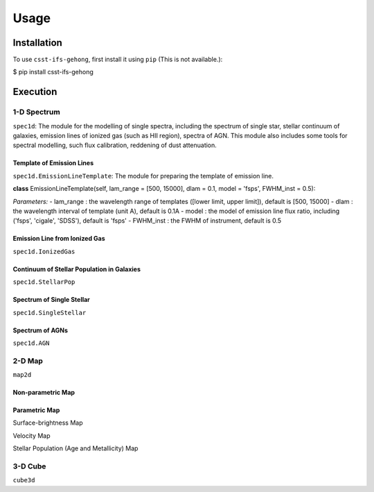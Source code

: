 Usage
=====

.. _installation:

Installation
------------

To use ``csst-ifs-gehong``, first install it using ``pip`` (This is not available.):

.. code-block:: console

$ pip install csst-ifs-gehong

Execution
----------------

1-D Spectrum
~~~~~~~~~~~~~~~~

``spec1d``: The module for the modelling of single spectra, including the spectrum of single star, stellar continuum of galaxies, 
emission lines of ionized gas (such as HII region), spectra of AGN. This module also includes some tools for spectral modelling, such 
flux calibration, reddening of dust attenuation. 

Template of Emission Lines
++++++++++++++++++++++++++

``spec1d.EmissionLineTemplate``: The module for preparing the template of emission line. 

**class** EmissionLineTemplate(self, lam_range = [500, 15000], dlam = 0.1, model = 'fsps', FWHM_inst = 0.5):

*Parameters:*
- lam_range  : the wavelength range of templates ([lower limit, upper limit]), default is [500, 15000]
- dlam       : the wavelength interval of template (unit A), default is 0.1A
- model      : the model of emission line flux ratio, including ('fsps', 'cigale', 'SDSS'), default is 'fsps'
- FWHM_inst  : the FWHM of instrument, default is 0.5
 

Emission Line from Ionized Gas
++++++++++++++++++++++++++++++

``spec1d.IonizedGas``

Continuum of Stellar Population in Galaxies
+++++++++++++++++++++++++++++++++++++++++++

``spec1d.StellarPop``

Spectrum of Single Stellar
++++++++++++++++++++++++++

``spec1d.SingleStellar``

Spectrum of AGNs
++++++++++++++++

``spec1d.AGN``

2-D Map
~~~~~~~

``map2d``

Non-parametric Map
++++++++++++++++++

Parametric Map
++++++++++++++

Surface-brightness Map

Velocity Map

Stellar Population (Age and Metallicity) Map

3-D Cube
~~~~~~~~

``cube3d``